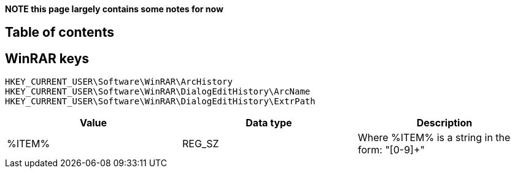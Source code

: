 *NOTE this page largely contains some notes for now*

:toc:
:toc-placement: manual
:toc-title: 
:toclevels: 4

[preface]
== Table of contents
toc::[]

== WinRAR keys

[source]
----
HKEY_CURRENT_USER\Software\WinRAR\ArcHistory
HKEY_CURRENT_USER\Software\WinRAR\DialogEditHistory\ArcName
HKEY_CURRENT_USER\Software\WinRAR\DialogEditHistory\ExtrPath
----

[options="header"]
|===
| Value | Data type | Description
| %ITEM% | REG_SZ | Where %ITEM% is a string in the form: "[0-9]+"
|===

